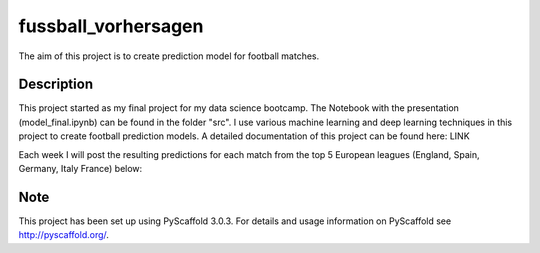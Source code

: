 ====================
fussball_vorhersagen
====================

The aim of this project is to create prediction model for football matches.


Description
===========

This project started as my final project for my data science bootcamp. The Notebook with the presentation (model_final.ipynb) can be found in the folder "src".
I use various machine learning and deep learning techniques in this project to create football prediction models.
A detailed documentation of this project can be found here: LINK

Each week I will post the resulting predictions for each match from the top 5 European leagues (England, Spain, Germany, Italy France) below:


Note
====

This project has been set up using PyScaffold 3.0.3. For details and usage
information on PyScaffold see http://pyscaffold.org/.
